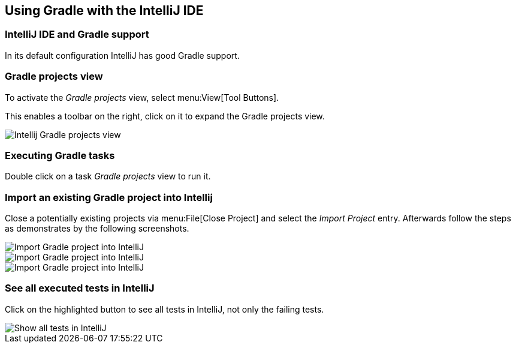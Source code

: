 [[gradle_intellij]]
== Using Gradle with the IntelliJ IDE

=== IntelliJ IDE and Gradle support
		
In its default configuration IntelliJ has good Gradle support.
		
=== Gradle projects view
		
To activate the _Gradle projects_ view, select menu:View[Tool Buttons].

This enables a toolbar on the right, click on it to expand the Gradle projects view.
		
image::intellij_gradleview10.png[Intellij Gradle projects view]
		

=== Executing Gradle tasks
		
Double click on a task _Gradle projects_ view to run it.
		

=== Import an existing Gradle project into Intellij

		
Close a potentially existing projects via menu:File[Close Project] and select the _Import Project_ entry. 
Afterwards follow the steps as demonstrates by the following screenshots.
		
image::intellij_gradle_import10.png[Import Gradle project into IntelliJ]
		

		
image::intellij_gradle_import20.png[Import Gradle project into IntelliJ]
		

		
image::intellij_gradle_import30.png[Import Gradle project into IntelliJ]


=== See all executed tests in IntelliJ
		
Click on the highlighted button to see all tests in IntelliJ, not only the failing tests.

image::intellij_seealltests.png[Show all tests in IntelliJ]
		
